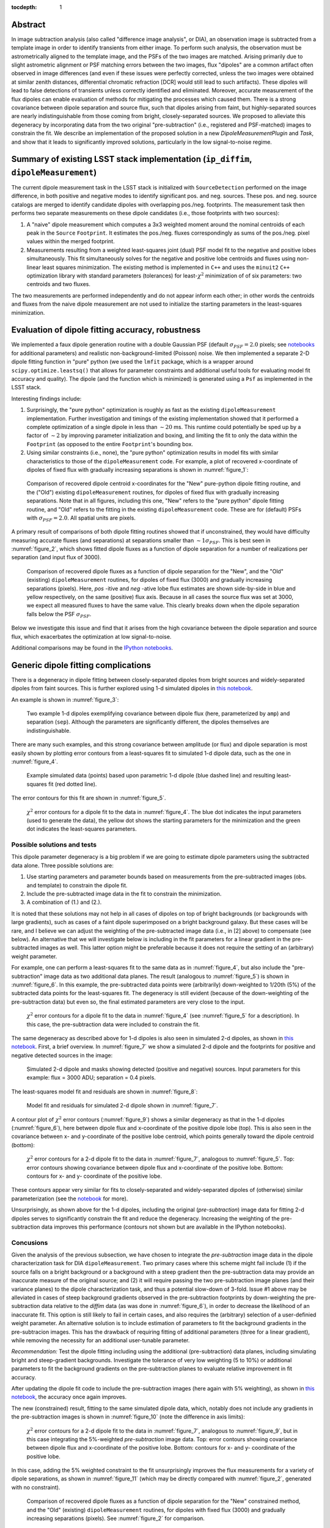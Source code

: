 ..
  Content of technical report.

  See http://docs.lsst.codes/en/latest/development/docs/rst_styleguide.html
  for a guide to reStructuredText writing.

  Do not put the title, authors or other metadata in this document;
  those are automatically added.

  Use the following syntax for sections:

  Sections
  ========

  and

  Subsections
  -----------

  and

  Subsubsections
  ^^^^^^^^^^^^^^

  To add images, add the image file (png, svg or jpeg preferred) to the
  _static/ directory. The reST syntax for adding the image is

  .. figure:: /_static/filename.ext
     :name: fig-label
     :target: http://target.link/url

     Caption text.

   Run: ``make html`` and ``open _build/html/index.html`` to preview your work.
   See the README at https://github.com/lsst-sqre/lsst-report-bootstrap or
   this repo's README for more info.

   Feel free to delete this instructional comment.

:tocdepth: 1

..
    ## Dipole measurement and classification
    ----------------------------------------

    -  `Additional random dipole characterization thoughts <README.md>`__ in
       no particular order.

    -  `Summary of current implementation (``ip_diffim``
       ``dipoleMeasurement``) <#summary-of-current-implementation-ip_diffim>`__
    -  `Evaluation of dipole fitting
       accuracy <#evaluation-of-dipole-fitting-accuracy>`__
    -  `Putative issues with the ``dipoleMeasurement`` PSF fitting
       algorithm <#putative-issues-with-the-ip_diffim-psf-fitting-algorithm>`__
    -  `Generic dipole fitting
       complications <#generic-dipole-fitting-complications>`__
    -  `Possible solutions and tests <#possible-solutions-and-tests>`__

Abstract
========

In image subtraction analysis (also called "difference image
analysis", or DIA), an observation image is subtracted from a template
image in order to identify transients from either image. To perform
such analysis, the observation must be astrometrically aligned to the
template image, and the PSFs of the two images are matched. Arising
primarily due to slight astrometric alignment or PSF matching errors
between the two images, flux "dipoles" are a common artifact often
observed in image differences (and even if these issues were perfectly
corrected, unless the two images were obtained at similar zenith
distances, differential chromatic refraction [DCR] would still lead to
such artifacts). These dipoles will lead to false detections of
transients unless correctly identified and eliminated. Moreover,
accurate measurement of the flux dipoles can enable evaluation of
methods for mitigating the processes which caused them. There is a
strong covariance between dipole separation and source flux, such that
dipoles arising from faint, but highly-separated sources are nearly
indistinguishable from those coming from bright, closely-separated
sources. We proposed to alleviate this degeneracy by incorporating
data from the two original "pre-subtraction" (i.e., registered and
PSF-matched) images to constrain the fit. We describe an implementation
of the proposed solution in a new `DipoleMeasurementPlugin` and
`Task`, and show that it leads to significantly improved solutions,
particularly in the low signal-to-noise regime.

Summary of existing LSST stack implementation (``ip_diffim``, ``dipoleMeasurement``)
=========================================================

The current dipole measurement task in the LSST stack is initialized
with ``SourceDetection`` performed on the image difference, in both
positive and negative modes to identify significant pos. and
neg. sources. These pos. and neg. source catalogs are merged to
identify candidate dipoles with overlapping pos./neg. footprints. The
measurement task then performs two separate measurements on these
dipole candidates (i.e., those footprints with two sources):

1. A "naive" dipole measurement which computes a 3x3 weighted moment
   around the nominal centroids of each peak in the ``Source``
   ``Footprint``. It estimates the pos./neg. fluxes correspondingly as
   sums of the pos./neg. pixel values within the merged footprint.
2. Measurements resulting from a weighted least-squares joint (dual)
   PSF model fit to the negative and positive lobes
   simultaneously. This fit simultaneously solves for the negative and
   positive lobe centroids and fluxes using non-linear least squares
   minimization. The existing method is implemented in ``C++`` and
   uses the ``minuit2`` ``C++`` optimization library with standard
   parameters (tolerances) for least-:math:`\chi^2` minimization of
   of six parameters: two centroids and two fluxes.

The two measurements are performed independently and do not appear
inform each other; in other words the centroids and fluxes from the
naive dipole measurement are not used to initialize the starting
parameters in the least-squares minimization.

Evaluation of dipole fitting accuracy, robustness
=====================================

We implemented a faux dipole generation routine with a double Gaussian
PSF (default :math:`\sigma_{PSF} = 2.0` pixels; see `notebooks
<https://github.com/lsst-dm/dmtn-007/tree/master/_notebooks>`__ for
additional parameters) and realistic non-background-limited (Poisson)
noise. We then implemented a separate 2-D dipole fitting function in
"pure" python (we used the ``lmfit`` package, which is a wrapper
around ``scipy.optimize.leastsq()`` that allows for parameter
constraints and additional useful tools for evaluating model fit
accuracy and quality). The dipole (and the function which is
minimized) is generated using a ``Psf`` as implemented in the LSST
stack.

Interesting findings include:

1. Surprisingly, the "pure python" optimization is roughly as fast as
   the existing ``dipoleMeasurement`` implementation. Further
   investigation and timings of the existing implementation showed
   that it performed a complete optimization of a single dipole in
   less than :math:`\sim 20` ms. This runtime could potentially be
   sped up by a factor of :math:`\sim 2` by improving parameter
   initialization and boxing, and limiting the fit to only the data
   within the ``Footprint`` (as opposed to the entire ``Footprint``'s
   bounding box.
2. Using similar constraints (i.e., none), the "pure python"
   optimization results in model fits with similar characteristics to
   those of the ``dipoleMeasurement`` code. For example, a plot of
   recovered x-coordinate of dipoles of fixed flux with gradually
   increasing separations is shown in :numref:`figure_1`:

.. figure:: /_static/figure_01.png
    :name: figure_1
    :target: _images/figure_01.png

    Comparison of recovered dipole centroid x-coordinates for the
    "New" pure-python dipole fitting routine, and the ("Old") existing
    ``dipoleMeasurement`` routines, for dipoles of fixed flux with
    gradually increasing separations. Note that in all figures,
    including this one, "New" refers to the "pure python" dipole
    fitting routine, and "Old" refers to the fitting in the existing
    ``dipoleMeasurement`` code. These are for (default) PSFs with
    :math:`\sigma_{PSF}=2.0`. All spatial units are pixels.

A primary result of comparisons of both dipole fitting routines showed
that if unconstrained, they would have difficulty measuring accurate
fluxes (and separations) at separations smaller than :math:`\sim 1
\sigma_{PSF}`. This is best seen in :numref:`figure_2`, which shows fitted
dipole fluxes as a function of dipole separation for a number of
realizations per separation (and input flux of 3000).

.. figure:: /_static/figure_02.png
    :name: figure_2
    :target: _images/figure_02.png

    Comparison of recovered dipole fluxes as a function of dipole
    separation for the "New", and the "Old" (existing)
    ``dipoleMeasurement`` routines, for dipoles of fixed flux (3000)
    and gradually increasing separations (pixels). Here, `pos` -itive
    and `neg` -ative lobe flux estimates are shown side-by-side in
    blue and yellow respectively, on the same (positive) flux
    axis. Because in all cases the source flux was set at 3000, we
    expect all measured fluxes to have the same value. This clearly
    breaks down when the dipole separation falls below the PSF
    :math:`\sigma_{PSF}`.

Below we investigate this issue and find that it arises from the high
covariance between the dipole separation and source flux, which
exacerbates the optimization at low signal-to-noise.

Additional comparisons may be found in the `IPython notebooks
<https://github.com/lsst-dm/dmtn-007/tree/master/_notebooks>`__.

Generic dipole fitting complications
====================================

There is a degeneracy in dipole fitting between closely-separated
dipoles from bright sources and widely-separated dipoles from faint
sources. This is further explored using 1-d simulated dipoles in `this
notebook <https://github.com/lsst-dm/dmtn-007/blob/master/_notebooks/8a_1d_dipole_fitting_and_contours.ipynb>`__.

An example is shown in :numref:`figure_3`:

.. figure:: /_static/figure_03.png
   :width: 60 %
   :name: figure_3
    :target: _images/figure_03.png

   Two example 1-d dipoles exemplifying covariance between dipole flux
   (here, parameterized by ``amp``) and separation
   (``sep``). Although the parameters are significantly different,
   the dipoles themselves are indistinguishable.

There are many such examples, and this strong covariance between
amplitude (or flux) and dipole separation is most easily shown by
plotting error contours from a least-squares fit to simulated 1-d
dipole data, such as the one in :numref:`figure_4`.

.. figure:: /_static/figure_04.png
   :width: 60 %
   :name: figure_4
    :target: _images/figure_04.png

   Example simulated data (points) based upon parametric 1-d dipole
   (blue dashed line) and resulting least-squares fit (red dotted
   line).

The error contours for this fit are shown in :numref:`figure_5`.

.. figure:: /_static/figure_05.png
   :width: 60 %
   :name: figure_5
    :target: _images/figure_05.png

   :math:`\chi^2` error contours for a dipole fit to the data in
   :numref:`figure_4`. The blue dot indicates the input parameters
   (used to generate the data), the yellow dot shows the starting
   parameters for the minimization and the green dot indicates the
   least-squares parameters.

Possible solutions and tests
^^^^^^^^^^^^^^^^^^^^^^^^^^^^

This dipole parameter degeneracy is a big problem if we are going to
estimate dipole parameters using the subtracted data alone. Three
possible solutions are:

1. Use starting parameters and parameter bounds based on measurements
   from the pre-subtracted images (obs. and template) to constrain the
   dipole fit.
2. Include the pre-subtracted image data in the fit to constrain the
   minimization.
3. A combination of (1.) and (2.).

It is noted that these solutions may not help in all cases of dipoles
on top of bright backgrounds (or backgrounds with large gradients),
such as cases of a faint dipole superimposed on a bright background
galaxy. But these cases will be rare, and I believe we can adjust the
weighting of the pre-subtracted image data (i.e., in [2] above) to
compensate (see below). An alternative that we will investigate below
is including in the fit parameters for a linear gradient in the
pre-subtracted images as well. This latter option might be preferable
because it does not require the setting of an (arbitrary) weight
parameter.

For example, one can perform a least-squares fit to the same data as
in :numref:`figure_4`, but also include the "pre-subtraction" image
data as two additional data planes. The result (analogous to
:numref:`figure_5`) is shown in :numref:`figure_6`. In this example,
the pre-subtracted data points were (arbitrarily) down-weighted to
1/20th (5%) of the subtracted data points for the least-squares
fit. The degeneracy is still evident (because of the down-weighting of
the pre-subtraction data) but even so, the final estimated parameters
are very close to the input.

.. figure:: /_static/figure_06.png
   :width: 60 %
   :name: figure_6
    :target: _images/figure_06.png

   :math:`\chi^2` error contours for a dipole fit to the data in
   :numref:`figure_4` (see :numref:`figure_5` for a description). In
   this case, the pre-subtraction data were included to constrain
   the fit.

The same degeneracy as described above for 1-d dipoles is also seen in
simulated 2-d dipoles, as shown in `this notebook
<https://github.com/lsst-dm/dmtn-007/blob/master/_notebooks/7c_plot_dipole_fit_error_contours.ipynb>`__.
First, a brief overview. In :numref:`figure_7` we show a simulated 2-d
dipole and the footprints for positive and negative detected sources
in the image:

.. figure:: /_static/figure_07.png
    :name: figure_7
    :target: _images/figure_07.png

    Simulated 2-d dipole and masks showing detected (positive and
    negative) sources. Input parameters for this example: flux = 3000
    ADU; separation = 0.4 pixels.

The least-squares model fit and residuals are shown in :numref:`figure_8`:

.. figure:: /_static/figure_08.png
   :name: figure_8
    :target: _images/figure_08.png

   Model fit and residuals for simulated 2-d dipole shown in
   :numref:`figure_7`.

A contour plot of :math:`\chi^2` error contours (:numref:`figure_9`)
shows a similar degeneracy as that in the 1-d dipoles
(:numref:`figure_6`), here between dipole flux and x-coordinate of the
positive dipole lobe (top). This is also seen in the covariance
between x- and y-coordinate of the positive lobe centroid, which
points generally toward the dipole centroid (bottom):

.. figure:: /_static/figure_09.png
   :width: 50%
   :target: _images/figure_09.png
.. figure:: /_static/figure_10.png
   :width: 50%
   :name: figure_9
   :target: _images/figure_10.png

   :math:`\chi^2` error contours for a 2-d dipole fit to the data in
   :numref:`figure_7`, analogous to :numref:`figure_5`. Top: error
   contours showing covariance between dipole flux and x-coordinate
   of the positive lobe. Bottom: contours for x- and y- coordinate of
   the positive lobe.

These contours appear very similar for fits to closely-separated and
widely-separated dipoles of (otherwise) similar parameterization (see
the `notebook
<https://github.com/lsst-dm/dmtn-007/blob/master/_notebooks/7c_plot_dipole_fit_error_contours.ipynb>`__
for more).

Unsurprisingly, as shown above for the 1-d dipoles, including the
original (`pre-subtraction`) image data for fitting 2-d dipoles serves
to significantly constrain the fit and reduce the
degeneracy. Increasing the weighting of the pre-subtraction data
improves this performance (contours not shown but are available in the
IPython notebooks).

Concusions
^^^^^^^^^^

Given the analysis of the previous subsection, we have chosen to
integrate the `pre-subtraction` image data in the dipole
characterization task for DIA ``dipoleMeasurement``. Two primary cases
where this scheme might fail include (1) if the source falls on a
bright background or a background with a steep gradient then the
pre-subtraction data may provide an inaccurate measure of the original
source; and (2) it will require passing the two pre-subtraction image
planes (and their variance planes) to the dipole characterization
task, and thus a potential slow-down of 3-fold. Issue #1 above may be
alleviated in cases of steep background gradients observed in the
pre-subtraction footprints by down-weighting the pre-subtraction data
relative to the `diffim` data (as was done in :numref:`figure_6`), in
order to decrease the likelihood of an inaccurate fit. This option is
still likely to fail in certain cases, and also requires the
(arbitrary) selection of a user-definied weight parameter. An
alternative solution is to include estimation of parameters to fit the
background gradients in the pre-subtracion images. This has the
drawback of requiring fitting of additional parameters (three for a
linear gradient), while removing the necessity for an additional
user-tunable parameter.

*Recommendation:* Test the dipole fitting including using the
additional (pre-subtraction) data planes, including simulating bright
and steep-gradient backgrounds. Investigate the tolerance of very low
weighting (5 to 10%) or additional parameters to fit the background
gradients on the pre-subtraction planes to evaluate relative
improvement in fit accuracy.

After updating the dipole fit code to include the pre-subtraction
images (here again with 5% weighting), as shown in `this notebook
<https://github.com/lsst-dm/dmtn-007/blob/master/_notebooks/8b_2d_dipole_fitting_with_new_constraints.ipynb>`__,
the accuracy once again improves.

The new (constrained) result, fitting to the same simulated dipole
data, which, notably does not include any gradients in the
pre-subtraction images is shown in :numref:`figure_10` (note the
difference in axis limits):

.. figure:: /_static/figure_11.png
   :width: 50%
   :target: _images/figure_11.png
.. figure:: /_static/figure_12.png
   :width: 50%
   :name: figure_10
   :target: _images/figure_12.png

   :math:`\chi^2` error contours for a 2-d dipole fit to the data in
   :numref:`figure_7`, analogous to :numref:`figure_9`, but in this
   case integrating the 5%-weighted `pre-subtraction` image
   data. Top: error contours showing covariance between dipole flux
   and x-coordinate of the positive lobe. Bottom: contours for x- and
   y- coordinate of the positive lobe.

In this case, adding the 5% weighted constraint to the fit
unsurprisingly improves the flux measurements for a variety of dipole
separations, as shown in :numref:`figure_11` (which may be directly
compared with :numref:`figure_2`, generated with no constraint).

.. figure:: /_static/figure_13.png
   :name: figure_11
   :target: _images/figure_13.png

   Comparison of recovered dipole fluxes as a function of dipole
   separation for the "New" constrained method, and the "Old"
   (existing) ``dipoleMeasurement`` routines, for dipoles with fixed
   flux (3000) and gradually increasing separations (pixels). See
   :numref:`figure_2` for comparison.

Likewise, dipole separations are more accurately measured as well.

Accounting for gradients in pre-subtraction images
====================================

After adding (identical, linear) background gradients to the
pre-subtraction images, fits which down-weighted the pre-subtraction
image data but did not include parameters for background estimation in
the fits resulted in decreased dipole measurement accuracy (although
still significantly improved relative to the original, naive
version). This is shown below in :numref:`figure_12` (again, see
:numref:`figure_2` and :numref:`figure_11` for comparison). In this
case we used fainter sources (1000 vs. 3000 in previous examples) to
increase the likelihood of inaccurate results.

.. figure:: /_static/figure_14.png
   :name: figure_12
   :target: _images/figure_14.png

   Comparison of recovered dipole fluxes as a function of dipole
   separation for the "New" constrained method, versus the "Old"
   (existing) ``dipoleMeasurement`` routines, for dipoles on top of
   background gradients, with fixed flux (1000) and gradually
   increasing separations (pixels). In this case, we did not include
   any parameter estimation to measure the background gradients in the
   pre-subtraction images. See :numref:`figure_11` for
   comparison.

However, once we incorporated estimation of background parameters (in
this case, three parameters for a linear background gradient), the fit
accuracy returned to its nominal level, as shown below in
:numref:`figure_13`.

.. figure:: /_static/figure_15.png
   :name: figure_13
   :target: _images/figure_15.png

   Comparison of recovered dipole fluxes as a function of dipole
   separation for the "New" constrained method, versus the "Old"
   (existing) ``dipoleMeasurement`` routines, for dipole sources on
   top of background gradients, and with fixed flux (1000) and
   gradually increasing separations (pixels). In contrast to
   :numref:`figure_12`, here we did include 1st-order polynomial
   parameters to estimate and remove the background gradients in the
   pre-subtraction images.

We performed additional evaluations of fit accuracy as a function of
gradient steepness, and found that, at least for simple, linear
background gradients, no realistic level of gradient steepness could
"break" the fitting algorithm that incorporated the background
gradient as part of the fit. We did not explore higher-order or
nonlinear backgrounds to investigate this claim any further at this
time. However, we have implemented the capability of fitting up to a
second-order polynomial gradient (i.e, 6 additional parameters) as an
option, as we describe below.

``DipoleMeasurementTask`` refactored as ``DipoleFitTask``: implementation details
====================================

As currently implemented, the new ``DipoleFitTask`` is a subclass of
``SingleFrameMeasurementTask`` with a new ``run`` method which accepts
separate ``posImage`` and ``negImage`` afw.image.Exposure parameters
in addition to the default exposure. There is a corresponding
``DipoleFitPlugin`` with a ``measure`` method that also accepts the
additional two exposures as parameters.

The configuration of the new ``DipoleFitTask`` is handled by a
``DipoleFitConfig`` which contains parameters which affect the
least-squares optimization (weights, tolerances and background
gradient parameterization), and thresholds for using the fit results
to classify the source as an actual dipole.

The algorithm itself utilizes the ``lmfit`` `python package
<http://lmfit.github.io/lmfit-py>`__ to perform non-linear
least-squares optimization. As mentioned above, ``lmfit`` provides a
wrapper around the Levenberg-Marquardt implementation provided by
``scipy.optimize.leastsq()``, and additionally allows for parameter
constraints and additional useful tools for evaluating model fit
accuracy and quality. These latter features will be useful for
improving optimization results, as well as for assessing whether an
apparent dipole source is truly described by the dipole model.

The dipole model is parameterized by the floating-point pixel
centroids of the positive lobes (four parameters) and their fluxes
(two additional parameters, unless the constraint is imposed that both
lobes' fluxes are equal). It is constructed using the ``Psf`` which
has been previously characterized for the `diffim`. Typically the
``Psf`` of the `diffim` will be identical to those of the two
pre-subtraction images which have been PSF-matched in a prior
step. The background gradients in the two pre-subtraction images are
presumed to be identical and thus they add either one, three or six
additional parameters for a 0th, 1st, or 2nd-order polynomial model
(default is 1st).

Parameter initialization is an important factor affecting robustness
of the optimization. The initial centroids are set as the pixel
coordinates of the peak (negative and positive) measurements in the
footprint. Flux(es) are initialized to the total absolute signal
within the pixel (i.e., :math:`\|\sum{ADU}\|/2`). Backgrounds are assumed to
be zero for the `diffim`, and for the pre-subtraction images are
initialized to the median pixel value within the footprint, with zero
slope (more accurate pre-estimation of the background slopes could be
a point of future improvement).

While generally the optimization is robust given the parameter
initialization described above, we also impose bounds on their values,
which additionally improves the estimation and prevents the
optimization from leading to unrealistic values in rare cases. These
bounds include constraining the dipole centroids to remain within
:math:`k \times \sigma_{PSF}` of their initial values (where :math:`k`
is a tuneable parameter, currently set to 5), and constraining the
fluxes to be positive.

Finally, the algorithm passes the above model, parameters, and their
initial values and constraints to the ``lmfit.fit`` method. It should
be noted that ``lmfit.fit`` computes the weighted :math:`\chi^2`
statistic internally, and we simply supply the function that generates
the model given the parameters. The resulting parameter estimates and
their standard errors, and the model fit :math:`\chi^2`,
:math:`\chi^{2}_{\nu}`, are extracted and all results are returned by
the algorithm. Additional estimates of metaparameters such as dipole
orientation and separation, overall centroid, and SNR are computed
separately by the ``DipoleFitPlugin`` and added to the source record.

Further recommendations, implementation necessities, and future tests
====================================

1. Better starting parameters for fluxes and background gradient
   fit. Perhaps using a simple linear least-squares fit to the region
   surrounding the dipole.
2. Evaluate the necessity for separate parameters for pos- and neg-
   images/dipole lobes.
3. Utilize the spatially varying ``Psf``, if one exists.
4. Investigate other optimizers, including `iminuit
   <http://nbviewer.jupyter.org/github/iminuit/iminuit/blob/master/tutorial/tutorial.ipynb>`__
   possibly more robust and/or more efficient minimization? Initial
   tests suggest that ``iminuit`` is actually slightly less efficient
   than the current ``lmfit``-based optimization due to increased
   numbers of function calls which is difficult to tune.
5. Only fit dipole parameters using data **inside** footprint and
   background parameters **outside** footprint (but inside footprint bounding box).
6. Correct normalization of least-squares weights based on variance
   planes. Currently, the variance in the convolved subtracted image
   is questionable, and the variance in the diffim does not seem to
   correctly reflect the variance in the pre-subtraction images. Until
   we get this right, the correctly normalized $\chi^2$ estimates will
   be wrong.

Appendix I. IPython notebooks
=================

All figures and methods investigated for this report were generated
using IPython notebooks. The relevant notebooks may be found `in this
repo
<https://github.com/lsst-dm/dmtn-007/tree/master/_notebooks/>`__. Much
of the code in these notebooks is exploratory; below are the
highlights (i.e., the ones from which the figures of this report were
extracted):

* `Final, versions of direct, benchmarked comparisons
  <https://github.com/lsst-dm/dmtn-007/blob/master/_notebooks/7b_compare_new_and_old_dipole_fitting.ipynb>`__
  between new "pure python" dipole fitting routines and existing
  ``ip_diffim`` codes on sample dipoles with realistic noise. This
  notebook does not include the "constrained" optimizations but does
  include bounding boxes on parameters during optimization.

* `Demonstration of constructing dipole fit error profiles
  <https://github.com/lsst-dm/dmtn-007/blob/master/_notebooks/7c_plot_dipole_fit_error_contours.ipynb>`__,
  revealing covariance between dipole source flux and separation.

* `Tests using simplified 1-d dipoles
  <https://github.com/lsst-dm/dmtn-007/blob/master/_notebooks/8a_1d_dipole_fitting_and_contours.ipynb>`__,
  including demonstrations of flux/separation covariance and
  integration of pre-subtraction data to alleviate the degeneracy.

* `Update the 2-D dipole fits to include the ability to constrain fit
  parameters using pre-subtraction data
  <https://github.com/lsst-dm/dmtn-007/blob/master/_notebooks/8b_2d_dipole_fitting_with_new_constraints.ipynb>`__,
  including error contours.

Appendix II. Putative issues with the existing ``dipoleMeasurement`` PSF fitting algorithm
====================================================================

The dipole PSF fitting is slow. It takes :math:`\sim 20`ms per dipole
for most measurements on my fast Macbook Pro (longer times, especially
for closely-separated dipoles).

Why is it slow? Thoughts on possible reasons (they will need to be
evaluated further if deemed important):

1. ``PsfDipoleFlux::chi2()`` computes the PSF *image* (pos. and neg.) to
   compute the model, rather than using something like
   ``afwMath.DoubleGaussianFunction2D()``. Or if that is not possible
   (may need to use a pixelated input PSF) then potentially speed up the
   computation of the dipole model image (right now it uses multiple
   vectorized ``afw::Image`` function calls).
2. It spends a lot of time floating around near the minimum and perhaps
   can be cut off more quickly (note this may be exacerbated by (1.)).
3. The starting parameters (derived from the input source footprints)
   could be made more accurate. At least it appears that the starting
   flux values are initialized from the peak pixel value in the
   footprint, rather than (an estimate of) the source flux.
4. ``chi2`` is computed over the entire footprint bounding box
   (confirm this?) rather than within just the footprint itself or
   just the inner 2,3,4, or :math:`5 \times \sigma_{PSF}`.
5. Some calculations are computed each time during minimization (in
   ``chi2`` function) that can be moved outside (not sure if these
   calc's are really expensive though).
6. There are no constraints on the parameters (e.g. ``fluxPos`` > 0;
   ``fluxNeg`` < 0; possibly ``fluxPos`` = ``fluxNeg``; centroid
   locations from pixel coordinates of max./min. signal, etc.). Fixing
   this is also likely to increase fitting accuracy (see below).

Note: It seems that the dipole fit is a lot faster for dipoles of
greater separation than for those that are closer (apparently, the
optimization [via ``minuit2``] takes longer to converge).

Appendix III. Additional random dipole characterization thoughts
====================================

An informal list of ideas, thoughts and questions (in no particular
order) are located separately, `here
<https://github.com/lsst-dm/dmtn-007/blob/master/_notebooks/README.md>`__.

